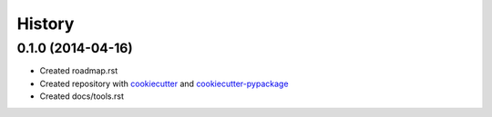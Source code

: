 .. :changelog:

History
-------

0.1.0 (2014-04-16)
++++++++++++++++++

* Created roadmap.rst
* Created repository with `cookiecutter`_ and `cookiecutter-pypackage`_
* Created docs/tools.rst

.. _cookiecutter: https://github.com/audreyr/cookiecutter
.. _cookiecutter-pypackage: https://github.com/audreyr/cookiecutter-pypackage
